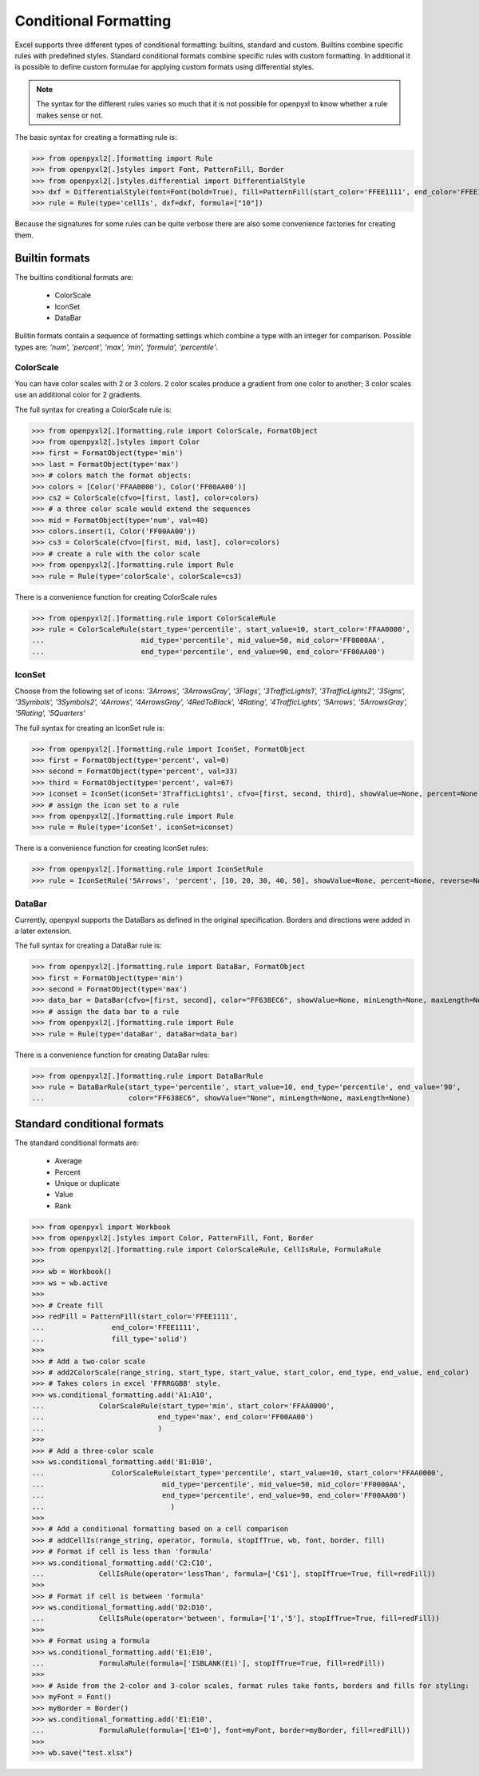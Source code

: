 Conditional Formatting
======================

Excel supports three different types of conditional formatting: builtins, standard and custom. Builtins combine specific rules with predefined styles. Standard conditional formats combine specific rules with custom formatting. In additional it is possible to define custom formulae for applying custom formats using differential styles.

.. note::

  The syntax for the different rules varies so much that it is not
  possible for openpyxl to know whether a rule makes sense or not.


The basic syntax for creating a formatting rule is:

.. doctest

>>> from openpyxl2[.]formatting import Rule
>>> from openpyxl2[.]styles import Font, PatternFill, Border
>>> from openpyxl2[.]styles.differential import DifferentialStyle
>>> dxf = DifferentialStyle(font=Font(bold=True), fill=PatternFill(start_color='FFEE1111', end_color='FFEE1111'))
>>> rule = Rule(type='cellIs', dxf=dxf, formula=["10"])

Because the signatures for some rules can be quite verbose there are also some convenience factories for creating them.

Builtin formats
---------------

The builtins conditional formats are:

  * ColorScale
  * IconSet
  * DataBar

Builtin formats contain a sequence of formatting settings which combine a type with an integer for comparison. Possible types are: `'num', 'percent', 'max', 'min', 'formula', 'percentile'`.


ColorScale
++++++++++

You can have color scales with 2 or 3 colors. 2 color scales produce a gradient from one color to another; 3 color scales use an additional color for 2 gradients.

The full syntax for creating a ColorScale rule is:

.. doctest

>>> from openpyxl2[.]formatting.rule import ColorScale, FormatObject
>>> from openpyxl2[.]styles import Color
>>> first = FormatObject(type='min')
>>> last = FormatObject(type='max')
>>> # colors match the format objects:
>>> colors = [Color('FFAA0000'), Color('FF00AA00')]
>>> cs2 = ColorScale(cfvo=[first, last], color=colors)
>>> # a three color scale would extend the sequences
>>> mid = FormatObject(type='num', val=40)
>>> colors.insert(1, Color('FF00AA00'))
>>> cs3 = ColorScale(cfvo=[first, mid, last], color=colors)
>>> # create a rule with the color scale
>>> from openpyxl2[.]formatting.rule import Rule
>>> rule = Rule(type='colorScale', colorScale=cs3)

There is a convenience function for creating ColorScale rules

.. doctest

>>> from openpyxl2[.]formatting.rule import ColorScaleRule
>>> rule = ColorScaleRule(start_type='percentile', start_value=10, start_color='FFAA0000',
...                       mid_type='percentile', mid_value=50, mid_color='FF0000AA',
...                       end_type='percentile', end_value=90, end_color='FF00AA00')


IconSet
+++++++

Choose from the following set of icons: `'3Arrows', '3ArrowsGray', '3Flags', '3TrafficLights1', '3TrafficLights2', '3Signs', '3Symbols', '3Symbols2', '4Arrows', '4ArrowsGray', '4RedToBlack', '4Rating', '4TrafficLights', '5Arrows', '5ArrowsGray', '5Rating', '5Quarters'`

The full syntax for creating an IconSet rule is:

.. doctest

>>> from openpyxl2[.]formatting.rule import IconSet, FormatObject
>>> first = FormatObject(type='percent', val=0)
>>> second = FormatObject(type='percent', val=33)
>>> third = FormatObject(type='percent', val=67)
>>> iconset = IconSet(iconSet='3TrafficLights1', cfvo=[first, second, third], showValue=None, percent=None, reverse=None)
>>> # assign the icon set to a rule
>>> from openpyxl2[.]formatting.rule import Rule
>>> rule = Rule(type='iconSet', iconSet=iconset)

There is a convenience function for creating IconSet rules:

.. doctest

>>> from openpyxl2[.]formatting.rule import IconSetRule
>>> rule = IconSetRule('5Arrows', 'percent', [10, 20, 30, 40, 50], showValue=None, percent=None, reverse=None)


DataBar
+++++++

Currently, openpyxl supports the DataBars as defined in the original specification. Borders and directions were added in a later extension.

The full syntax for creating a DataBar rule is:

.. doctest

>>> from openpyxl2[.]formatting.rule import DataBar, FormatObject
>>> first = FormatObject(type='min')
>>> second = FormatObject(type='max')
>>> data_bar = DataBar(cfvo=[first, second], color="FF638EC6", showValue=None, minLength=None, maxLength=None)
>>> # assign the data bar to a rule
>>> from openpyxl2[.]formatting.rule import Rule
>>> rule = Rule(type='dataBar', dataBar=data_bar)

There is a convenience function for creating DataBar rules:

.. doctest

>>> from openpyxl2[.]formatting.rule import DataBarRule
>>> rule = DataBarRule(start_type='percentile', start_value=10, end_type='percentile', end_value='90',
...                    color="FF638EC6", showValue="None", minLength=None, maxLength=None)


Standard conditional formats
----------------------------

The standard conditional formats are:

  * Average
  * Percent
  * Unique or duplicate
  * Value
  * Rank

.. doctest

>>> from openpyxl import Workbook
>>> from openpyxl2[.]styles import Color, PatternFill, Font, Border
>>> from openpyxl2[.]formatting.rule import ColorScaleRule, CellIsRule, FormulaRule
>>>
>>> wb = Workbook()
>>> ws = wb.active
>>>
>>> # Create fill
>>> redFill = PatternFill(start_color='FFEE1111',
...                end_color='FFEE1111',
...                fill_type='solid')
>>>
>>> # Add a two-color scale
>>> # add2ColorScale(range_string, start_type, start_value, start_color, end_type, end_value, end_color)
>>> # Takes colors in excel 'FFRRGGBB' style.
>>> ws.conditional_formatting.add('A1:A10',
...             ColorScaleRule(start_type='min', start_color='FFAA0000',
...                           end_type='max', end_color='FF00AA00')
...                           )
>>>
>>> # Add a three-color scale
>>> ws.conditional_formatting.add('B1:B10',
...                ColorScaleRule(start_type='percentile', start_value=10, start_color='FFAA0000',
...                            mid_type='percentile', mid_value=50, mid_color='FF0000AA',
...                            end_type='percentile', end_value=90, end_color='FF00AA00')
...                              )
>>>
>>> # Add a conditional formatting based on a cell comparison
>>> # addCellIs(range_string, operator, formula, stopIfTrue, wb, font, border, fill)
>>> # Format if cell is less than 'formula'
>>> ws.conditional_formatting.add('C2:C10',
...             CellIsRule(operator='lessThan', formula=['C$1'], stopIfTrue=True, fill=redFill))
>>>
>>> # Format if cell is between 'formula'
>>> ws.conditional_formatting.add('D2:D10',
...             CellIsRule(operator='between', formula=['1','5'], stopIfTrue=True, fill=redFill))
>>>
>>> # Format using a formula
>>> ws.conditional_formatting.add('E1:E10',
...             FormulaRule(formula=['ISBLANK(E1)'], stopIfTrue=True, fill=redFill))
>>>
>>> # Aside from the 2-color and 3-color scales, format rules take fonts, borders and fills for styling:
>>> myFont = Font()
>>> myBorder = Border()
>>> ws.conditional_formatting.add('E1:E10',
...             FormulaRule(formula=['E1=0'], font=myFont, border=myBorder, fill=redFill))
>>>
>>> wb.save("test.xlsx")
